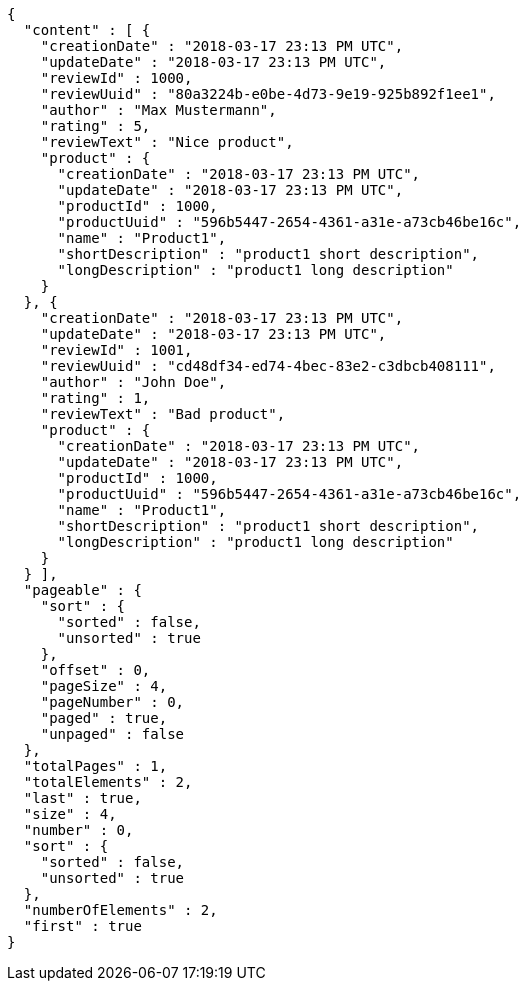 [source,options="nowrap"]
----
{
  "content" : [ {
    "creationDate" : "2018-03-17 23:13 PM UTC",
    "updateDate" : "2018-03-17 23:13 PM UTC",
    "reviewId" : 1000,
    "reviewUuid" : "80a3224b-e0be-4d73-9e19-925b892f1ee1",
    "author" : "Max Mustermann",
    "rating" : 5,
    "reviewText" : "Nice product",
    "product" : {
      "creationDate" : "2018-03-17 23:13 PM UTC",
      "updateDate" : "2018-03-17 23:13 PM UTC",
      "productId" : 1000,
      "productUuid" : "596b5447-2654-4361-a31e-a73cb46be16c",
      "name" : "Product1",
      "shortDescription" : "product1 short description",
      "longDescription" : "product1 long description"
    }
  }, {
    "creationDate" : "2018-03-17 23:13 PM UTC",
    "updateDate" : "2018-03-17 23:13 PM UTC",
    "reviewId" : 1001,
    "reviewUuid" : "cd48df34-ed74-4bec-83e2-c3dbcb408111",
    "author" : "John Doe",
    "rating" : 1,
    "reviewText" : "Bad product",
    "product" : {
      "creationDate" : "2018-03-17 23:13 PM UTC",
      "updateDate" : "2018-03-17 23:13 PM UTC",
      "productId" : 1000,
      "productUuid" : "596b5447-2654-4361-a31e-a73cb46be16c",
      "name" : "Product1",
      "shortDescription" : "product1 short description",
      "longDescription" : "product1 long description"
    }
  } ],
  "pageable" : {
    "sort" : {
      "sorted" : false,
      "unsorted" : true
    },
    "offset" : 0,
    "pageSize" : 4,
    "pageNumber" : 0,
    "paged" : true,
    "unpaged" : false
  },
  "totalPages" : 1,
  "totalElements" : 2,
  "last" : true,
  "size" : 4,
  "number" : 0,
  "sort" : {
    "sorted" : false,
    "unsorted" : true
  },
  "numberOfElements" : 2,
  "first" : true
}
----